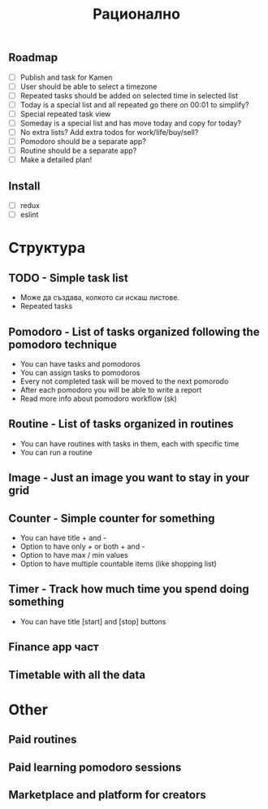 #+TITLE: Рационално
#+STARTUP: showall

** Roadmap

  - [ ] Publish and task for Kamen
  - [ ] User should be able to select a timezone
  - [ ] Repeated tasks should be added on selected time in selected list
  - [ ] Today is a special list and all repeated go there on 00:01 to simplify?
  - [ ] Special repeated task view
  - [ ] Someday is a special list and has move today and copy for today?
  - [ ] No extra lists? Add extra todos for work/life/buy/sell?
  - [ ] Pomodoro should be a separate app?
  - [ ] Routine should be a separate app?
  - [ ] Make a detailed plan!

** Install

  - [ ] redux
  - [ ] eslint

* Структура

** TODO - Simple task list

 - Може да създава, колкото си искаш листове.
 - Repeated tasks

** Pomodoro - List of tasks organized following the pomodoro technique

 - You can have tasks and pomodoros
 - You can assign tasks to pomodoros
 - Every not completed task will be moved to the next pomorodo
 - After each pomodoro you will be able to write a report
 - Read more info about pomodoro workflow (sk)

** Routine - List of tasks organized in routines

 - You can have routines with tasks in them, each with specific time
 - You can run a routine

** Image - Just an image you want to stay in your grid

** Counter - Simple counter for something

  - You can have title + and -
  - Option to have only + or both + and -
  - Option to have max / min values
  - Option to have multiple countable items (like shopping list)

** Timer - Track how much time you spend doing something

   - You can have title [start] and [stop] buttons

** Finance app част
** Timetable with all the data

* Other

** Paid routines
** Paid learning pomodoro sessions
** Marketplace and platform for creators
